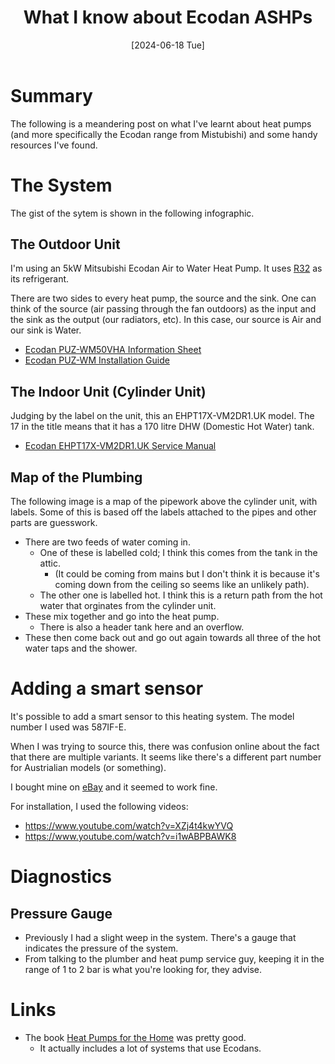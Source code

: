 #+hugo_base_dir: ./
#+hugo_section: posts
#+hugo_auto_set_lastmod: t
#+date: [2024-06-18 Tue]
#+lastmod: [2024-06-28 Fri]
#+title: What I know about Ecodan ASHPs
#+hugo_tags: house heating

* Summary
The following is a meandering post on what I've learnt about heat pumps (and more specifically the Ecodan range from Mistubishi) and some handy resources I've found.

* The System

The gist of the sytem is shown in the following infographic.

[[file:/heatpumps/infographic.jpeg][file:/heatpumps/infographic.jpeg]]

** The Outdoor Unit 
I'm using an 5kW Mitsubishi Ecodan Air to Water Heat Pump. It uses [[https://en.wikipedia.org/wiki/Difluoromethane][R32]] as its refrigerant.

There are two sides to every heat pump, the source and the sink. One can think of the source (air passing through the fan outdoors) as the input and the sink as the output (our radiators, etc).
In this case, our source is Air and our sink is Water.

- [[file:/heatpumps/Ecodan_PUZ-WM50VHA_Monobloc_Air_Source_Heat_Pump_Product_Information_Sheet.pdf][Ecodan PUZ-WM50VHA Information Sheet]]
- [[file:/heatpumps/EcodanPUZ-WM_50-60-85-112_V_H-A_A_Installation_Manual__BH79D849H02UK_.pdf][Ecodan PUZ-WM Installation Guide]]

** The Indoor Unit (Cylinder Unit)
Judging by the label on the unit, this an EHPT17X-VM2DR1.UK model. The 17 in the title means that it has a 170 litre DHW (Domestic Hot Water) tank.
- [[file:/heatpumps/Ecodan_EHPT20X-MHEDWR1_Service_Manual__OCH714E_.pdf][Ecodan EHPT17X-VM2DR1.UK Service Manual]]

** Map of the Plumbing
The following image is a map of the pipework above the cylinder unit, with labels.
Some of this is based off the labels attached to the pipes and other parts are guesswork.

- There are two feeds of water coming in.
  - One of these is labelled cold; I think this comes from the tank in the attic.
    - (It could be coming from mains but I don't think it is because it's coming down from the ceiling so seems like an unlikely path).
  - The other one is labelled hot. I think this is a return path from the hot water that orginates from the cylinder unit.
- These mix together and go into the heat pump.
  - There is also a header tank here and an overflow.
- These then come back out and go out again towards all three of the hot water taps and the shower.

[[file:/heatpumps/heatpump_map_1.jpeg][file:/heatpump_map_1.jpeg]]

* Adding a smart sensor

It's possible to add a smart sensor to this heating system. The model number I used was 587IF-E.

When I was trying to source this, there was confusion online about the fact that there are multiple variants.
It seems like there's a different part number for Austrialian models (or something).

I bought mine on [[https://www.ebay.ie/itm/284060037125][eBay]] and it seemed to work fine.

For installation, I used the following videos:
- https://www.youtube.com/watch?v=XZj4t4kwYVQ
- https://www.youtube.com/watch?v=i1wABPBAWK8

[[file:/heatpumps/heatpump_sensor_1.png][file:/heatpump_sensor_1.png]]


* Diagnostics
** Pressure Gauge
- Previously I had a slight weep in the system. There's a gauge that indicates the pressure of the system.
- From talking to the plumber and heat pump service guy, keeping it in the range of 1 to 2 bar is what you're looking for, they advise.

[[file:/heatpumps/heatpump_gauge_28jun24_1.jpeg][file:/heatpump_gauge_28jun24_1.jpeg]]

[[file:/heatpumps/heatpump_gauge_28jun24_2.jpeg][file:/heatpump_gauge_28jun24_2.jpeg]]

* Links
- The book [[https://www.amazon.co.uk/Heat-Pumps-Home-John-Cantor/dp/1785007793/ref=sr_1_3?crid=14CXTV81MAL5A&dib=eyJ2IjoiMSJ9.v79c5G2CcnKI1ma3zMB0zVfWk5pPPkDXTLfbsC-64gLOs0P7-k5QmsNHMl6MvnMme-zdApiBmqPOIBYYy1njTr-ooDyW2xDh2LObpWiuChLoh3gfUWpgvm9RRgTBqqgLw94QgnSSTsMZa9DYmIlriGowM4sAgE5DqFHesfkOyMCkcw0z1vzvn7H0Omk-lEDT7lJ9Zan8qhScqMGUCUnn3gLC_L5l8WvdtLHKgKVvkpA.BLOOjOyIAwjk3ynCdH0Zj3D8ZMmsLSbQhqrCL1Z7tYQ&dib_tag=se&keywords=heat+pumps+for+the+home&qid=1719574691&sprefix=heat+pumps+for+the+%2Caps%2C72&sr=8-3][Heat Pumps for the Home]] was pretty good.
  - It actually includes a lot of systems that use Ecodans.
